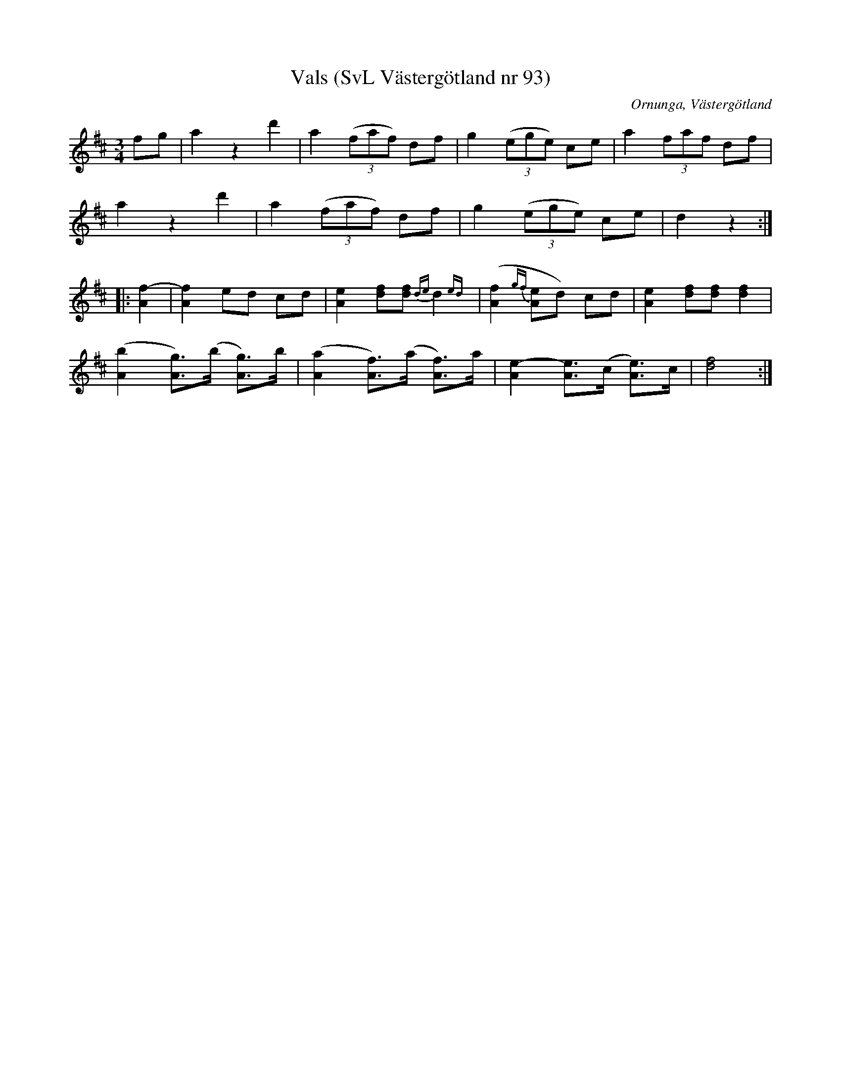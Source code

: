 %%abc-charset utf-8

X:93
T:Vals (SvL Västergötland nr 93)
H:efter Johannes Öst
M:3/4
L:1/8
B:Svenska Låtar, Västergötland, nr 93
B:och på smus.se
N:Uppt. av Olof Andersson 1929
O:Ornunga, Västergötland
R:Vals
S:Johan Albert Pettersson
Z:Per Oldberg 2012-07-26
K:D
fg | a2 z2 d'2 | a2 ((3faf) df | g2 ((3ege) ce | a2 (3faf df | 
a2 z2 d'2 | a2 ((3faf) df | g2 ((3ege) ce | d2z2 ::
[f2-A2] | [f2A2] ed cd | [e2A2] [df][df] {de}d2{ed} | ([f2A2]{gf}[eA]d) cd | [e2A2] [df][df][f2d2] | 
([b2A2] [gA])>(b [gA])>b | ([a2A2] [fA])>(a [fA])>a | [e2-A2] [eA]>(c [eA])>c | [d4f4] :|

